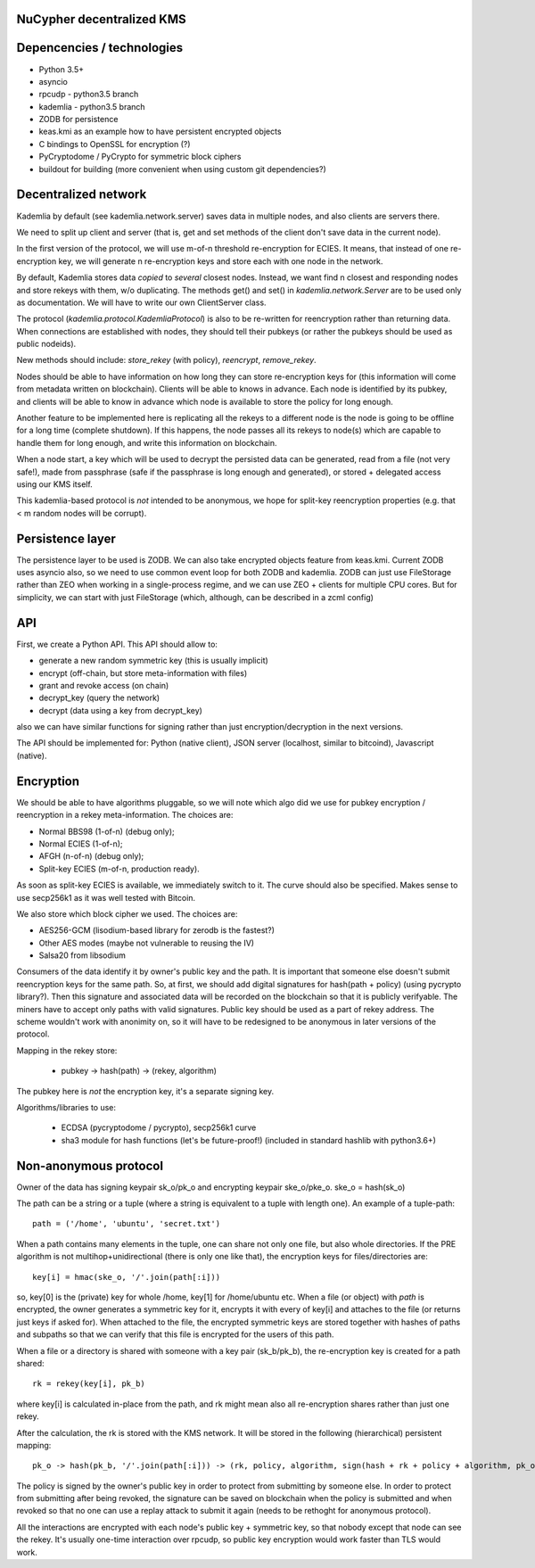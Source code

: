 NuCypher decentralized KMS
============================

Depencencies / technologies
=============================

* Python 3.5+
* asyncio
* rpcudp - python3.5 branch
* kademlia - python3.5 branch
* ZODB for persistence
* keas.kmi as an example how to have persistent encrypted objects
* C bindings to OpenSSL for encryption (?)
* PyCryptodome / PyCrypto for symmetric block ciphers
* buildout for building (more convenient when using custom git dependencies?)

Decentralized network
========================

Kademlia by default (see kademlia.network.server) saves data in multiple nodes,
and also clients are servers there.

We need to split up client and server (that is, get and set methods of the
client don't save data in the current node).

In the first version of the protocol, we will use m-of-n threshold re-encryption
for ECIES. It means, that instead of one re-encryption key, we will generate
n re-encryption keys and store each with one node in the network.

By default, Kademlia stores data *copied* to *several* closest nodes. Instead,
we want find n closest and responding nodes and store rekeys with them, w/o
duplicating. The methods get() and set() in `kademlia.network.Server` are to
be used only as documentation. We will have to write our own ClientServer class.

The protocol (`kademlia.protocol.KademliaProtocol`) is also to be re-written for
reencryption rather than returning data.
When connections are established with nodes, they should tell their pubkeys
(or rather the pubkeys should be used as public nodeids).

New methods should include: `store_rekey` (with policy), `reencrypt`,
`remove_rekey`.

Nodes should be able to have information on how long they can store
re-encryption keys for (this information will come from metadata written
on blockchain). Clients will be able to knows in advance.
Each node is identified by its pubkey, and clients will be able to know
in advance which node is available to store the policy for long enough.

Another feature to be implemented here is replicating all the rekeys to a
different node is the node is going to be offline for a long time
(complete shutdown). If this happens, the node passes all its rekeys
to node(s) which are capable to handle them for long enough, and write
this information on blockchain.

When a node start, a key which will be used to decrypt the persisted
data can be generated, read from a file (not very safe!), made from
passphrase (safe if the passphrase is long enough and generated),
or stored + delegated access using our KMS itself.

This kademlia-based protocol is *not* intended to be anonymous, we hope for
split-key reencryption properties (e.g. that < m random nodes will be corrupt).

Persistence layer
====================

The persistence layer to be used is ZODB. We can also take encrypted objects
feature from keas.kmi.
Current ZODB uses asyncio also, so we need to use common event loop for both
ZODB and kademlia.
ZODB can just use FileStorage rather than ZEO when working in a single-process
regime, and we can use ZEO + clients for multiple CPU cores. But for simplicity,
we can start with just FileStorage (which, although, can be described in a zcml
config)

API
=====
First, we create a Python API. This API should allow to:

* generate a new random symmetric key (this is usually implicit)
* encrypt (off-chain, but store meta-information with files)
* grant and revoke access (on chain)
* decrypt_key (query the network)
* decrypt (data using a key from decrypt_key)

also we can have similar functions for signing rather than just
encryption/decryption in the next versions.

The API should be implemented for: Python (native client),
JSON server (localhost, similar to bitcoind), Javascript (native).

Encryption
=============
We should be able to have algorithms pluggable, so we will note which algo
did we use for pubkey encryption / reencryption in a rekey meta-information.
The choices are:

* Normal BBS98 (1-of-n) (debug only);
* Normal ECIES (1-of-n);
* AFGH (n-of-n) (debug only);
* Split-key ECIES (m-of-n, production ready).

As soon as split-key ECIES is available, we immediately switch to it.
The curve should also be specified. Makes sense to use secp256k1 as it was
well tested with Bitcoin.

We also store which block cipher we used. The choices are:

* AES256-GCM (lisodium-based library for zerodb is the fastest?)
* Other AES modes (maybe not vulnerable to reusing the IV)
* Salsa20 from libsodium

Consumers of the data identify it by owner's public key and the path. It is
important that someone else doesn't submit reencryption keys for the same
path. So, at first, we should add digital signatures for hash(path + policy)
(using pycrypto library?). Then this signature and associated data will be
recorded on the blockchain so that it is publicly verifyable. The miners
have to accept only paths with valid signatures.
Public key should be used as a part of rekey address.
The scheme wouldn't work with anonimity on, so it will have to be redesigned
to be anonymous in later versions of the protocol.

Mapping in the rekey store:

    * pubkey -> hash(path) -> (rekey, algorithm)

The pubkey here is *not* the encryption key, it's a separate signing key.

Algorithms/libraries to use:

    * ECDSA (pycryptodome / pycrypto), secp256k1 curve
    * sha3 module for hash functions (let's be future-proof!)
      (included in standard hashlib with python3.6+)


Non-anonymous protocol
============================

Owner of the data has signing keypair sk_o/pk_o and encrypting keypair ske_o/pke_o.
ske_o = hash(sk_o)

The path can be a string or a tuple (where a string is equivalent to a tuple with length one).
An example of a tuple-path::

    path = ('/home', 'ubuntu', 'secret.txt')

When a path contains many elements in the tuple, one can share not only one file, but also whole directories.
If the PRE algorithm is not multihop+unidirectional (there is only one like that), the encryption keys for
files/directories are::

    key[i] = hmac(ske_o, '/'.join(path[:i]))

so, key[0] is the (private) key for whole /home, key[1] for /home/ubuntu etc.
When a file (or object) with `path` is encrypted, the owner generates a symmetric key for it,
encrypts it with every of key[i] and attaches to the file (or returns just keys if asked for).
When attached to the file, the encrypted symmetric keys are stored together with hashes of
paths and subpaths so that we can verify that this file is encrypted for the users of this path.

When a file or a directory is shared with someone with a key pair (sk_b/pk_b), the re-encryption
key is created for a path shared::

    rk = rekey(key[i], pk_b)

where key[i] is calculated in-place from the path, and rk might mean also all re-encryption shares
rather than just one rekey.

After the calculation, the rk is stored with the KMS network. It will be stored in the following
(hierarchical) persistent mapping::

    pk_o -> hash(pk_b, '/'.join(path[:i])) -> (rk, policy, algorithm, sign(hash + rk + policy + algorithm, pk_o))

The policy is signed by the owner's public key in order to protect from submitting by someone else.
In order to protect from submitting after being revoked, the signature can be saved on blockchain
when the policy is submitted and when revoked so that no one can use a replay attack to submit it
again (needs to be rethoght for anonymous protocol).

All the interactions are encrypted with each node's public key + symmetric key, so that nobody
except that node can see the rekey. It's usually one-time interaction over rpcudp, so public key
encryption would work faster than TLS would work.
